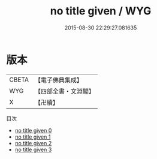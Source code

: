 #+TITLE: no title given / WYG

#+DATE: 2015-08-30 22:29:27.081635
* 版本
 |     CBETA|【電子佛典集成】|
 |       WYG|【四部全書・文淵閣】|
 |         X|【卍續】    |
目次
 - [[file:KR6r0157_000.txt][no title given 0]]
 - [[file:KR6r0157_001.txt][no title given 1]]
 - [[file:KR6r0157_002.txt][no title given 2]]
 - [[file:KR6r0157_003.txt][no title given 3]]
